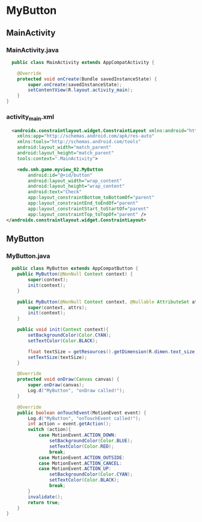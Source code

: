 * MyButton
** MainActivity
*** MainActivity.java
#+begin_src java
  public class MainActivity extends AppCompatActivity {

    @Override
    protected void onCreate(Bundle savedInstanceState) {
        super.onCreate(savedInstanceState);
        setContentView(R.layout.activity_main);
    }
}
#+end_src
*** activity_main.xml
#+begin_src xml
  <androidx.constraintlayout.widget.ConstraintLayout xmlns:android="http://schemas.android.com/apk/res/android"
    xmlns:app="http://schemas.android.com/apk/res-auto"
    xmlns:tools="http://schemas.android.com/tools"
    android:layout_width="match_parent"
    android:layout_height="match_parent"
    tools:context=".MainActivity">

    <edu.smh.game.myview_02.MyButton
        android:id="@+id/button"
        android:layout_width="wrap_content"
        android:layout_height="wrap_content"
        android:text="Check"
        app:layout_constraintBottom_toBottomOf="parent"
        app:layout_constraintEnd_toEndOf="parent"
        app:layout_constraintStart_toStartOf="parent"
        app:layout_constraintTop_toTopOf="parent" />
</androidx.constraintlayout.widget.ConstraintLayout>
#+end_src

** MyButton
*** MyButton.java
#+begin_src java
  public class MyButton extends AppCompatButton {
    public MyButton(@NonNull Context context) {
        super(context);
        init(context);
    }

    public MyButton(@NonNull Context context, @Nullable AttributeSet attrs) {
        super(context, attrs);
        init(context);
    }

    public void init(Context context){
        setBackgroundColor(Color.CYAN);
        setTextColor(Color.BLACK);

        float textSize = getResources().getDimension(R.dimen.text_size);
        setTextSize(textSize);
    }

    @Override
    protected void onDraw(Canvas canvas) {
        super.onDraw(canvas);
        Log.d("MyButton", "onDraw called!");
    }

    @Override
    public boolean onTouchEvent(MotionEvent event) {
        Log.d("MyButton", "onTouchEvent called!");
        int action = event.getAction();
        switch (action){
            case MotionEvent.ACTION_DOWN:
                setBackgroundColor(Color.BLUE);
                setTextColor(Color.RED);
                break;
            case MotionEvent.ACTION_OUTSIDE:
            case MotionEvent.ACTION_CANCEL:
            case MotionEvent.ACTION_UP:
                setBackgroundColor(Color.CYAN);
                setTextColor(Color.BLACK);
                break;
        }
        invalidate();
        return true;
    }
}
#+end_src


